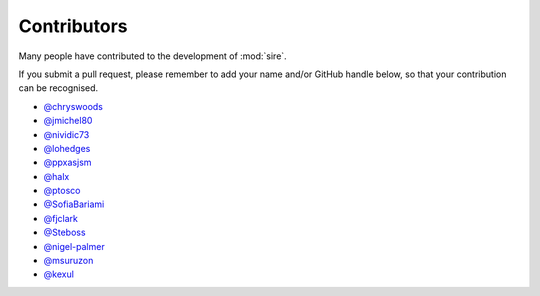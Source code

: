 ============
Contributors
============

Many people have contributed to the development of :mod:`sire`.

If you submit a pull request, please remember to add your
name and/or GitHub handle below, so that your contribution
can be recognised.

* `@chryswoods <https://github.com/chryswoods>`__
* `@jmichel80 <https://github.com/jmichel80>`__
* `@nividic73 <mailto:nividic73@googlemail.com>`__
* `@lohedges <https://github.com/lohedges>`__
* `@ppxasjsm <https://github.com/ppxasjsm>`__
* `@halx <https://github.com/halx>`__
* `@ptosco <https://github.com/ptosco>`__
* `@SofiaBariami <https://github.com/SofiaBariami>`__
* `@fjclark <https://github.com/fjclark>`__
* `@Steboss <https://github.com/Steboss>`__
* `@nigel-palmer <https://github.com/nigel-palmer>`__
* `@msuruzon <https://github.com/msuruzhon>`__
* `@kexul <https://github.com/kexul>`__
